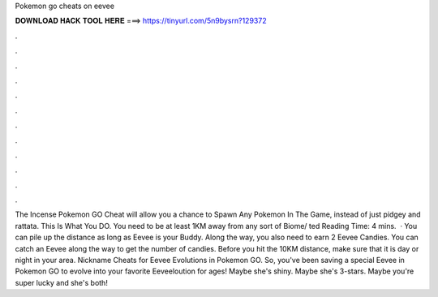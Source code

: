 Pokemon go cheats on eevee

𝐃𝐎𝐖𝐍𝐋𝐎𝐀𝐃 𝐇𝐀𝐂𝐊 𝐓𝐎𝐎𝐋 𝐇𝐄𝐑𝐄 ===> https://tinyurl.com/5n9bysrn?129372

.

.

.

.

.

.

.

.

.

.

.

.

The Incense Pokemon GO Cheat will allow you a chance to Spawn Any Pokemon In The Game, instead of just pidgey and rattata. This Is What You DO. You need to be at least 1KM away from any sort of Biome/ ted Reading Time: 4 mins.  · You can pile up the distance as long as Eevee is your Buddy. Along the way, you also need to earn 2 Eevee Candies. You can catch an Eevee along the way to get the number of candies. Before you hit the 10KM distance, make sure that it is day or night in your area. Nickname Cheats for Eevee Evolutions in Pokemon GO. So, you've been saving a special Eevee in Pokemon GO to evolve into your favorite Eeveeloution for ages! Maybe she's shiny. Maybe she's 3-stars. Maybe you're super lucky and she's both!